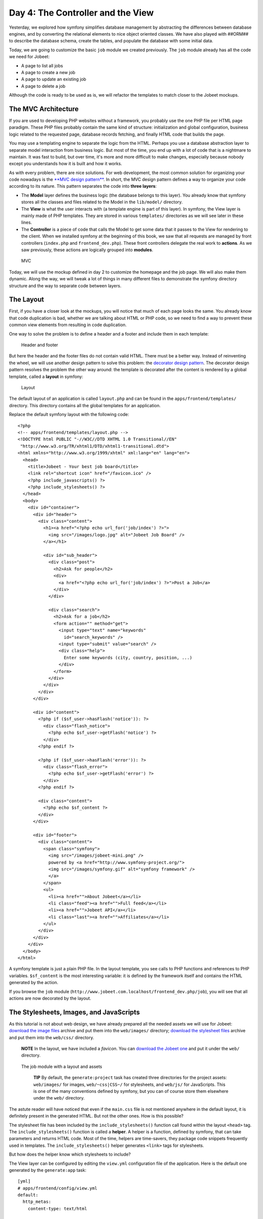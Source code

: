 Day 4: The Controller and the View
==================================

Yesterday, we explored how symfony simplifies database management
by abstracting the differences between database engines, and by
converting the relational elements to nice object oriented classes.
We have also played with ##ORM## to describe the database schema,
create the tables, and populate the database with some initial
data.

Today, we are going to customize the basic ``job`` module we
created previously. The ``job`` module already has all the code we
need for Jobeet:


-  A page to list all jobs
-  A page to create a new job
-  A page to update an existing job
-  A page to delete a job

Although the code is ready to be used as is, we will refactor the
templates to match closer to the Jobeet mockups.

The MVC Architecture
-------------------------------

If you are used to developing PHP websites without a framework, you
probably use the one PHP file per HTML page paradigm. These PHP
files probably contain the same kind of structure: initialization
and global configuration, business logic related to the requested
page, database records fetching, and finally HTML code that builds
the page.

You may use a templating engine to separate the logic from the
HTML. Perhaps you use a database abstraction layer to separate
model interaction from business logic. But most of the time, you
end up with a lot of code that is a nightmare to maintain. It was
fast to build, but over time, it's more and more difficult to make
changes, especially because nobody except you understands how it is
built and how it works.

As with every problem, there are nice solutions. For web
development, the most common solution for organizing your code
nowadays is the
`**MVC design pattern** <http://en.wikipedia.org/wiki/Model-view-controller>`_.
In short, the MVC design pattern defines a way
to organize your code according to its nature. This pattern
separates the code into **three layers**:


-  The **Model** layer defines the business logic (the
   database belongs to this layer). You already know that symfony
   stores all the classes and files related to the Model in the
   ``lib/model/`` directory.

-  The **View** is what the user interacts with (a
   template engine is part of this layer). In symfony, the View layer
   is mainly made of PHP templates. They are stored in various
   ``templates/`` directories as we will see later in these lines.

-  The **Controller** is a piece of code that calls the
   Model to get some data that it passes to the View for rendering to
   the client. When we installed symfony at the beginning of this
   book, we saw that all requests are managed by front controllers
   (``index.php`` and ``frontend_dev.php``). These front controllers
   delegate the real work to **actions**. As we saw previously, these
   actions are logically grouped into **modules**.


.. figure:: http://www.symfony-project.org/images/jobeet/1_4/04/mvc.png
   :alt: MVC
   
   MVC

Today, we will use the mockup defined in day 2 to customize the
homepage and the job page. We will also make them dynamic. Along
the way, we will tweak a lot of things in many different files to
demonstrate the symfony directory structure and the way to separate
code between layers.

The Layout
----------

First, if you have a closer look at the mockups, you will notice
that much of each page looks the same. You already know that code
duplication is bad, whether we are talking about HTML or PHP code,
so we need to find a way to prevent these common view elements from
resulting in code duplication.

One way to solve the problem is to define a header and a footer and
include them in each template:

.. figure:: http://www.symfony-project.org/images/jobeet/1_4/04/header_footer.png
   :alt: Header and footer
   
   Header and footer

But here the header and the footer files do not contain valid HTML.
There must be a better way. Instead of reinventing the wheel, we
will use another design pattern to solve this problem: the
`decorator design pattern <http://en.wikipedia.org/wiki/Decorator_pattern>`_.
The decorator design pattern resolves the problem the other way
around: the template is decorated after the content is rendered by
a global template, called a **layout** in
symfony:

.. figure:: http://www.symfony-project.org/images/jobeet/1_4/04/layout.png
   :alt: Layout
   
   Layout

The default layout of an application is called ``layout.php`` and
can be found in the ``apps/frontend/templates/`` directory. This
directory contains all the global templates for an application.

Replace the default symfony layout with the following code:

::

    <?php
    <!-- apps/frontend/templates/layout.php -->
    <!DOCTYPE html PUBLIC "-//W3C//DTD XHTML 1.0 Transitional//EN"
     "http://www.w3.org/TR/xhtml1/DTD/xhtml1-transitional.dtd">
    <html xmlns="http://www.w3.org/1999/xhtml" xml:lang="en" lang="en">
      <head>
        <title>Jobeet - Your best job board</title>
        <link rel="shortcut icon" href="/favicon.ico" />
        <?php include_javascripts() ?>
        <?php include_stylesheets() ?>
      </head>
      <body>
        <div id="container">
          <div id="header">
            <div class="content">
              <h1><a href="<?php echo url_for('job/index') ?>">
                <img src="/images/logo.jpg" alt="Jobeet Job Board" />
              </a></h1>
    
              <div id="sub_header">
                <div class="post">
                  <h2>Ask for people</h2>
                  <div>
                    <a href="<?php echo url_for('job/index') ?>">Post a Job</a>
                  </div>
                </div>
    
                <div class="search">
                  <h2>Ask for a job</h2>
                  <form action="" method="get">
                    <input type="text" name="keywords"
                      id="search_keywords" />
                    <input type="submit" value="search" />
                    <div class="help">
                      Enter some keywords (city, country, position, ...)
                    </div>
                  </form>
                </div>
              </div>
            </div>
          </div>
    
          <div id="content">
            <?php if ($sf_user->hasFlash('notice')): ?>
              <div class="flash_notice">
                <?php echo $sf_user->getFlash('notice') ?>
              </div>
            <?php endif ?>
    
            <?php if ($sf_user->hasFlash('error')): ?>
              <div class="flash_error">
                <?php echo $sf_user->getFlash('error') ?>
              </div>
            <?php endif ?>
    
            <div class="content">
              <?php echo $sf_content ?>
            </div>
          </div>
    
          <div id="footer">
            <div class="content">
              <span class="symfony">
                <img src="/images/jobeet-mini.png" />
                powered by <a href="http://www.symfony-project.org/">
                <img src="/images/symfony.gif" alt="symfony framework" />
                </a>
              </span>
              <ul>
                <li><a href="">About Jobeet</a></li>
                <li class="feed"><a href="">Full feed</a></li>
                <li><a href="">Jobeet API</a></li>
                <li class="last"><a href="">Affiliates</a></li>
              </ul>
            </div>
          </div>
        </div>
      </body>
    </html>

A symfony template is just a plain PHP file.
In the layout template, you see calls to PHP functions and
references to PHP variables. ``$sf_content`` is the most
interesting variable: it is defined by the framework itself and
contains the HTML generated by the action.

If you browse the ``job`` module
(``http://www.jobeet.com.localhost/frontend_dev.php/job``), you
will see that all actions are now decorated by the layout.

The Stylesheets, Images, and JavaScripts
----------------------------------------

As this tutorial is not about web design, we have already prepared
all the needed assets we will use for Jobeet:
`download the image files <http://www.symfony-project.org/get/jobeet/images.zip>`_
archive and put them into the ``web/images/`` directory;
`download the stylesheet files <http://www.symfony-project.org/get/jobeet/css.zip>`_
archive and put them into the ``web/css/`` directory.

    **NOTE** In the layout, we have included a *favicon*. You can
    `download the Jobeet one <http://www.symfony-project.org/get/jobeet/favicon.ico>`_
    and put it under the ``web/`` directory.


.. figure:: http://www.symfony-project.org/images/jobeet/1_4/04/job_layout_assets.png
   :alt: The job module with a layout and assets
   
   The job module with a layout and assets

    **TIP** By default, the ``generate:project`` task has created three
    directories for the project assets: ``web/images/`` for images,
    ``web/~css|CSS~/`` for stylesheets, and
    ``web/js/`` for JavaScripts. This is one of the many
    conventions defined by symfony, but you can
    of course store them elsewhere under the ``web/`` directory.


The astute reader will have noticed that even if the ``main.css``
file is not mentioned anywhere in the default layout, it is
definitely present in the generated HTML. But not the other ones.
How is this possible?

The stylesheet file has been included by the
``include_stylesheets()`` function call found within the layout
``<head>`` tag. The ``include_stylesheets()`` function is called a
**helper**. A helper is a function, defined by symfony, that can
take parameters and returns HTML code. Most of the time, helpers
are time-savers, they package code snippets frequently used in
templates. The ``include_stylesheets()`` helper generates
``<link>`` tags for stylesheets.

But how does the helper know which stylesheets to include?

The View layer can be configured by editing the
``view.yml`` configuration file of the application. Here
is the default one generated by the ``generate:app`` task:

::

    [yml]
    # apps/frontend/config/view.yml
    default:
      http_metas:
        content-type: text/html
    
      metas:
        #title:        symfony project
        #description:  symfony project
        #keywords:     symfony, project
        #language:     en
        #robots:       index, follow
    
      stylesheets:    [main.css]
    
      javascripts:    []
    
      has_layout:     true
      layout:         layout

The ``view.yml`` file configures the ``default`` settings for all
the templates of the application. For instance, the ``stylesheets``
entry defines an array of stylesheet files to include for every
page of the application (the inclusion is done by the
``include_stylesheets()`` helper).

    **NOTE** In the default ``view.yml`` configuration file, the
    referenced file is ``main.css``, and not ``/css/main.css``. As a
    matter of fact, both definitions are equivalent as symfony
    prefixes relative paths with ``/~css|CSS~/``.


If many files are defined, symfony will include them in the same
order as the definition:

::

    [yml]
    stylesheets:    [main.css, jobs.css, job.css]

You can also change the ``media`` attribute and omit the ``.css``
suffix:

::

    [yml]
    stylesheets:    [main.css, jobs.css, job.css, print: { media: print }]

This configuration will be rendered as:

::

    <?php
    <link rel="stylesheet" type="text/css" media="screen"
      href="/css/main.css" />
    <link rel="stylesheet" type="text/css" media="screen"
      href="/css/jobs.css" />
    <link rel="stylesheet" type="text/css" media="screen"
      href="/css/job.css" />
    <link rel="stylesheet" type="text/css" media="print"
      href="/css/print.css" />

    **TIP** The ``view.yml`` configuration file also defines the
    default layout used by the application. By
    default, the name is ``layout``, and so symfony decorates every
    page with the ``layout.php`` file. You can also disable the
    decoration process altogether by switching the
    ``has_layout`` entry to ``false``.


It works as is but the ``jobs.css`` file is only needed for the
homepage and the ``job.css`` file is only needed for the job page.
The ``view.yml`` configuration file can be customized on a
per-module basis. Change the stylesheets key of the application
``view.yml`` file to only contain the ``main.css`` file:

::

    [yml]
    # apps/frontend/config/view.yml
    stylesheets:    [main.css]

To customize the view for the ``job`` module, create a ``view.yml``
file in the ``apps/frontend/modules/job/config/`` directory:

::

    [yml]
    # apps/frontend/modules/job/config/view.yml
    indexSuccess:
      stylesheets: [jobs.css]
    
    showSuccess:
      stylesheets: [job.css]

Under the ``indexSuccess`` and ``showSuccess`` sections (they are
the template names associated with the ``index`` and ``show``
actions, as we will see later on), you can customize any entry
found under the ``default`` section of the application
``view.yml``. All specific entries are merged with the application
configuration. You can also define some configuration for all
actions of a module with the special ``all`` section.

    **SIDEBAR** Configuration Principles in symfony

    For many symfony configuration files, the
    same setting can be defined at different levels:

    
    -  The default configuration is located in the framework
    -  The global configuration for the project (in ``config/``)
    -  The local configuration for an application (in
       ``apps/APP/config/``)
    -  The local configuration restricted to a module (in
       ``apps/APP/modules/MODULE/config/``)

    At runtime, the configuration system merges all the values from the
    different files if they exist and caches the result for better
    performance.


As a rule of thumb, when something is configurable via a
configuration file, the same can be accomplished with PHP code.
Instead of creating a ``view.yml`` file for the ``job`` module for
instance, you can also use the
``use_stylesheet()`` helper to include a stylesheet from
a template:

::

    <?php
    <?php use_stylesheet('main.css') ?>

You can also use this helper in the layout to include a stylesheet
globally.

Choosing between one method or the other is really a matter of
taste. The ``view.yml`` file provides a way to define things for
all actions of a module, which is not possible in a template, but
the configuration is quite static. On the other hand, using the
``use_stylesheet()`` helper is more flexible
and moreover, everything is in the same place: the stylesheet
definition and the HTML code. For Jobeet, we will use the
``use_stylesheet()`` helper, so you can remove the ``view.yml`` we
have just created and update the ``job`` templates with the
``use_stylesheet()`` calls:

::

    <?php
    <!-- apps/frontend/modules/job/templates/indexSuccess.php -->
    <?php use_stylesheet('jobs.css') ?>
    
    <!-- apps/frontend/modules/job/templates/showSuccess.php -->
    <?php use_stylesheet('job.css') ?>

    **NOTE** Symmetrically, the JavaScript configuration is done via
    the ``javascripts`` entry of the ``view.yml`` configuration file
    and the ~``use_javascript()`` helper~ defines JavaScript files to
    include for a template.


The Job Homepage
----------------

As seen in day 3, the job homepage is generated by the ``index``
action of the ``job`` module. The ``index`` action is the
Controller part of the page and the associated template,
``indexSuccess.php``, is the View part:

::

    apps/
      frontend/
        modules/
          job/
            actions/
              actions.class.php
            templates/
              indexSuccess.php

The Action
~~~~~~~~~~

Each action is represented by a method of a
class. For the job homepage, the class is ``jobActions`` (the name
of the module suffixed by ``Actions``) and the method is
``executeIndex()`` (``execute`` suffixed by the name of the
action). It retrieves all the jobs from the database:

::

    <?php
    // apps/frontend/modules/job/actions/actions.class.php
    class jobActions extends sfActions
    {
      public function executeIndex(sfWebRequest $request)
      {

$this->jobeet\_jobs = JobeetJobPeer::doSelect(new Criteria());
$this->jobeet\_jobs = Doctrine::getTable('JobeetJob')
->createQuery('a') ->execute(); }

::

      // ...
    }

Let's have a closer look at the code: the ``executeIndex()`` method
(the Controller) calls the Model ``JobeetJobPeer`` to retrieve all
the jobs (``new Criteria()``). It returns an array of ``JobeetJob``
objects that are assigned to the ``jobeet_jobs`` object property.
Let's have a closer look at the code: the ``executeIndex()`` method
(the Controller) calls the Table ``JobeetJob`` to create a query to
retrieve all the jobs. It returns a ``Doctrine_Collection`` of
``JobeetJob`` objects that are assigned to the ``jobeet_jobs``
object property.

All such object properties are then automatically passed to the
template (the View). To pass data from the Controller to the View,
just create a new property:

::

    <?php
    public function executeFooBar(sfWebRequest $request)
    {
      $this->foo = 'bar';
      $this->bar = array('bar', 'baz');
    }

This code will make ``$foo`` and ``$bar`` variables accessible in
the template.

The Template
~~~~~~~~~~~~

By default, the template name associated with
an action is deduced by symfony thanks to a convention (the action
name suffixed by ``Success``).

The ``indexSuccess.php`` template generates an HTML table for all
the jobs. Here is the current template code:

::

    <?php
    <!-- apps/frontend/modules/job/templates/indexSuccess.php -->
    <?php use_stylesheet('jobs.css') ?>
    
    <h1>Job List</h1>
    
    <table>
      <thead>
        <tr>
          <th>Id</th>
          <th>Category</th>
          <th>Type</th>
    <!-- more columns here -->
          <th>Created at</th>
          <th>Updated at</th>
        </tr>
      </thead>
      <tbody>
        <?php foreach ($jobeet_jobs as $jobeet_job): ?>
        <tr>
          <td>
            <a href="<?php echo url_for('job/show?id='.$jobeet_job->getId()) ?>">
              <?php echo $jobeet_job->getId() ?>
            </a>
          </td>
          <td><?php echo $jobeet_job->getCategoryId() ?></td>
          <td><?php echo $jobeet_job->getType() ?></td>
    <!-- more columns here -->
          <td><?php echo $jobeet_job->getCreatedAt() ?></td>
          <td><?php echo $jobeet_job->getUpdatedAt() ?></td>
        </tr>
        <?php endforeach ?>
      </tbody>
    </table>
    
    <a href="<?php echo url_for('job/new') ?>">New</a>

In the template code, the ``foreach`` iterates through the list of
``Job`` objects (``$jobeet_jobs``), and for each job, each column
value is output. Remember, accessing a column value is as simple as
calling an accessor method which name begins with ``get`` and the
camelCased column name (for instance the
``getCreatedAt()`` method for the ``created_at`` column).

Let's clean this up a bit to only display a sub-set of the
available columns:

::

    <?php
    <!-- apps/frontend/modules/job/templates/indexSuccess.php -->
    <?php use_stylesheet('jobs.css') ?>
    
    <div id="jobs">
      <table class="jobs">
        <?php foreach ($jobeet_jobs as $i => $job): ?>
          <tr class="<?php echo fmod($i, 2) ? 'even' : 'odd' ?>">
            <td class="location"><?php echo $job->getLocation() ?></td>
            <td class="position">
              <a href="<?php echo url_for('job/show?id='.$job->getId()) ?>">
                <?php echo $job->getPosition() ?>
              </a>
            </td>
            <td class="company"><?php echo $job->getCompany() ?></td>
          </tr>
        <?php endforeach ?>
      </table>
    </div>

.. figure:: http://www.symfony-project.org/images/jobeet/1_4/04/homepage.png
   :alt: Homepage
   
   Homepage

The ``url_for()`` function call in this template is a symfony
helper that we will discuss tomorrow.

The Job Page Template
---------------------

Now let's customize the template of the job page. Open the
``showSuccess.php`` file and replace its content with the following
code:

::

    <?php
    <!-- apps/frontend/modules/job/templates/showSuccess.php -->
    <?php use_stylesheet('job.css') ?>
    <?php use_helper('Text') ?>
    
    <div id="job">
      <h1><?php echo $job->getCompany() ?></h1>
      <h2><?php echo $job->getLocation() ?></h2>
      <h3>
        <?php echo $job->getPosition() ?>
        <small> - <?php echo $job->getType() ?></small>
      </h3>
    
      <?php if ($job->getLogo()): ?>
        <div class="logo">
          <a href="<?php echo $job->getUrl() ?>">
            <img src="/uploads/jobs/<?php echo $job->getLogo() ?>"
              alt="<?php echo $job->getCompany() ?> logo" />
          </a>
        </div>
      <?php endif ?>
    
      <div class="description">
        <?php echo simple_format_text($job->getDescription()) ?>
      </div>
    
      <h4>How to apply?</h4>
    
      <p class="how_to_apply"><?php echo $job->getHowToApply() ?></p>
    
      <div class="meta">

posted on

.. raw:: html

   <?php echo $job->
   
getCreatedAt('m/d/Y') ?> posted on

.. raw:: html

   <?php echo $job->
   
getDateTimeObject('created\_at')->format('m/d/Y') ?>

.. raw:: html

   </div>
   
::

      <div style="padding: 20px 0">
        <a href="<?php echo url_for('job/edit?id='.$job->getId()) ?>">
          Edit
        </a>
      </div>
    </div>

This template uses the ``$job`` variable passed by the action to
display the job information. As we have renamed the variable passed
to the template from ``$jobeet_job`` to ``$job``, you need to also
make this change in the ``show`` action (be careful, there are two
occurrences of the variable):

::

    <?php
    // apps/frontend/modules/job/actions/actions.class.php
    public function executeShow(sfWebRequest $request)
    {

:math:`$this->job = ➥ JobeetJobPeer::retrieveByPk($`request->getParameter('id'));
:math:`$this->job = Doctrine::getTable('JobeetJob')-> ➥ find($`request->getParameter('id'));
:math:`$this->forward404Unless($`this->job); }

Notice that some Propel accessors take
arguments. As we have defined the ``created_at`` column as a
timestamp, the ``getCreatedAt()`` accessor takes a date formatting
pattern as its first argument:

::

    <?php
    $job->getCreatedAt('m/d/Y');

Notice that date columns can be converted to PHP DateTime object
instances. As we have defined the ``created_at`` column as a
timestamp, you can convert the column value to a DateTime object by
using the ``getDateTimeObject()`` method and then call the
``format()`` method which takes a date formatting pattern as its
first argument:

::

    <?php
    $job->getDateTimeObject('created_at')->format('m/d/Y');

    **NOTE** The job description uses the ``simple_format_text()``
    helper to format it as HTML, by replacing carriage returns with
    ``<br />`` for instance. As this helper belongs to the ``Text``
    helper group, which is not loaded by default, we have loaded it
    manually by using the ~``use_helper()`` helper~.


.. figure:: http://www.symfony-project.org/images/jobeet/1_4/04/job.png
   :alt: Job page
   
   Job page

Slots
----------------

Right now, the title of all pages is defined in the ``<title>`` tag
of the layout:

::

    <?php
    <title>Jobeet - Your best job board</title>

But for the job page, we want to provide more useful information,
like the company name and the job position.

In symfony, when a zone of the layout depends on the template to be
displayed, you need to define a slot:

.. figure:: http://www.symfony-project.org/images/jobeet/1_4/04/layout_slots.png
   :alt: Slots
   
   Slots

Add a slot to the layout to allow the title to be dynamic:

::

    <?php
    // apps/frontend/templates/layout.php
    <title><?php include_slot('title') ?></title>

Each slot is defined by a name (``title``) and can be displayed by
using the ``include_slot()`` helper. Now, at the
beginning of the ``showSuccess.php`` template, use the ``slot()``
helper to define the content of the slot for the job page:

::

    <?php
    // apps/frontend/modules/job/templates/showSuccess.php
    <?php slot(
      'title',
      sprintf('%s is looking for a %s', $job->getCompany(), $job->getPosition()))
    ?>

If the title is complex to generate, the ``slot()`` helper can also
be used with a block of code:

::

    <?php
    // apps/frontend/modules/job/templates/showSuccess.php
    <?php slot('title') ?>
      <?php echo sprintf('%s is looking for a %s', $job->getCompany(), $job->getPosition()) ?>
    <?php end_slot() ?>

For some pages, like the homepage, we just need a generic title.
Instead of repeating the same title over and over again in
templates, we can define a default title in the layout:

::

    <?php
    // apps/frontend/templates/layout.php
    <title>
      <?php include_slot('title', 'Jobeet - Your best job board') ?>
    </title>

The second argument of the ``include_slot()`` method is the default
value for the slot if it has not been defined. If the default value
is longer or has some HTML tags, you can also defined it like in
the following code:

::

    <?php
    // apps/frontend/templates/layout.php
    <title>
      <?php if (!include_slot('title')): ?>
        Jobeet - Your best job board
      <?php endif ?>
    </title>

The ``include_slot()`` helper returns ``true`` if the slot has been
defined. So, when you define the ``title`` slot content in a
template, it is used; if not, the default title is used.

    **TIP** We have already seen quite a few helpers beginning with
    ``include_``. These helpers output the HTML and in most cases have
    a ``get_`` helper counterpart to just return the content:

    ::

        <?php
        <?php include_slot('title') ?>
        <?php echo get_slot('title') ?>
        
        <?php include_stylesheets() ?>
        <?php echo get_stylesheets() ?>


The Job Page Action
-------------------

The job page is generated by the ``show`` action, defined in the
``executeShow()`` method of the ``job`` module:

::

    <?php
    class jobActions extends sfActions
    {
      public function executeShow(sfWebRequest $request)
      {

:math:`$this->job = ➥ JobeetJobPeer::retrieveByPk($`request->getParameter('id'));
:math:`$this->job = Doctrine::getTable('JobeetJob')-> ➥ find($`request->getParameter('id'));
:math:`$this->forward404Unless($`this->job); }

::

      // ...
    }

As in the ``index`` action, the ``JobeetJobPeer`` class is used to
retrieve a job, this time by using the ``retrieveByPk()`` method.
The parameter of this method is the unique identifier of a job, its
primary key. The next section will explain why the
``$request->getParameter('id')`` statement returns the job primary
key. As in the ``index`` action, the ``JobeetJob`` table class is
used to retrieve a job, this time by using the ``find()`` method.
The parameter of this method is the unique identifier of a job, its
primary key. The next section will explain why the
``$request->getParameter('id')`` statement returns the job primary
key.

>**TIP** >The generated model classes contain a lot of useful
methods to interact with >the project objects. Take some time to
browse the code located in the >``lib/om/`` directory and discover
all the power embedded in these classes.

If the job does not exist in the database, we want to forward the
user to a 404 page, which is exactly what the
``forward404Unless()`` method does. It takes a Boolean as its first
argument and, unless it is true, stops the current flow of
execution. As the forward methods stops the execution of the action
right away by throwing a ``sfError404Exception``, you don't need to
return afterwards.

As for exceptions, the page displayed to the
user is different in the ``prod``
environment and in the ``dev``
environment:

.. figure:: http://www.symfony-project.org/images/jobeet/1_4/05/404_dev.png
   :alt: 404 error in the dev environment
   
   404 error in the dev environment

.. figure:: http://www.symfony-project.org/images/jobeet/1_4/05/404_prod.png
   :alt: 404 error in the prod environment
   
   404 error in the prod environment

    **NOTE** Before you deploy the Jobeet website to the production
    server, you will learn how to customize the default 404 page.


-

    **SIDEBAR** The "forward" Methods Family

    The ``forward404Unless`` call is actually equivalent to:

    ::

        <?php
        $this->forward404If(!$this->job);

    which is also equivalent to:

    ::

        <?php
        if (!$this->job)
        {
          $this->forward404();
        }

    The ``forward404()`` method itself is just a shortcut for:

    ::

        <?php
        $this->forward('default', '404');

    The ``forward()`` method forwards to another action of the same
    application; in the previous example, to the ``404`` action of the
    ``default`` module. The ``default`` module is bundled with symfony
    and provides default actions to render 404, secure, and login
    pages.


The Request and the Response
----------------------------

When you browse to the ``/job`` or ``/job/show/id/1`` pages in your
browser, your are initiating a round trip with the web server. The
browser is sending a **request** and the server
sends back a **response**.

We have already seen that symfony encapsulates the request in a
``sfWebRequest`` object (see the ``executeShow()`` method
signature). And as symfony is an Object-Oriented framework, the
response is also an object, of class ``sfWebResponse``. You can
access the response object in an action by calling
``$this->getResponse()``.

These objects provide a lot of convenient methods to access
information from PHP functions and PHP global variables.

    **NOTE** Why does symfony wrap existing PHP functionalities? First,
    because the symfony methods are more powerful than their PHP
    counterpart. Then, because when you test an application, it is much
    more easier to simulate a request or a response object than trying
    to fiddle around with global variables or work with PHP functions
    like ``header()`` which do too much magic behind the scene.


The Request
~~~~~~~~~~~

The ``sfWebRequest`` class wraps the ``$_SERVER``,
``$_COOKIE```\ , \ :sub:```$_GET``,
``$_POST```\ , and \ :sub:```$_FILES`` PHP global
arrays:

Method name \| PHP equivalent -------------------- \|
-------------------------------------------------- ``getMethod()``
\| ``$_SERVER['REQUEST_METHOD']`` ``getUri()`` \|
``$_SERVER['REQUEST_URI']`` ``getReferer()`` \|
``$_SERVER['HTTP_REFERER']`` ``getHost()`` \|
``$_SERVER['HTTP_HOST']`` ``getLanguages()`` \|
``$_SERVER['HTTP_ACCEPT_LANGUAGE']`` ``getCharsets()`` \|
``$_SERVER['HTTP_ACCEPT_CHARSET']`` ``isXmlHttpRequest()`` \|
``$_SERVER['X_REQUESTED_WITH'] == 'XMLHttpRequest'``
``getHttpHeader()`` \| ``$_SERVER`` ``getCookie()`` \| ``$_COOKIE``
``isSecure()`` \| ``$_SERVER['HTTPS']`` ``getFiles()`` \|
``$_FILES`` ``getGetParameter()`` \| ``$_GET``
``getPostParameter()`` \| ``$_POST`` ``getUrlParameter()`` \|
``$_SERVER['PATH_INFO']`` ``getRemoteAddress()`` \|
``$_SERVER['REMOTE_ADDR']``

We have already accessed request parameters by using the
``getParameter()`` method. It returns a value from the ``$_GET`` or
``$_POST`` global variable, or from the ``PATH_INFO``
variable.

If you want to ensure that a request parameter comes from a
particular one of these variables, you need use the
``getGetParameter()``, ``getPostParameter()``, and
``getUrlParameter()`` methods respectively.

    **NOTE** When you want to restrict an action for a specific ~HTTP
    method\|HTTP Method~, for instance when you want to ensure that a
    form is submitted as a ``POST``, you can use the ``isMethod()``
    method: ``$this->forwardUnless($request->isMethod('POST'));``.


The Response
~~~~~~~~~~~~

The ``sfWebResponse`` class wraps the
``header()|HTTP Headers`` and
``setrawcookie()|Cookies`` PHP methods:

Method name \| PHP equivalent ----------------------------- \|
---------------- ``setCookie()`` \| ``setrawcookie()``
``setStatusCode()`` \| ``header()`` ``setHttpHeader()`` \|
``header()`` ``setContentType()`` \| ``header()``
``addVaryHttpHeader()`` \| ``header()``
``addCacheControlHttpHeader()`` \| ``header()``

Of course, the ``sfWebResponse`` class also provides a way to set
the content of the response (``setContent()``) and send the
response to the browser (``send()``).

Earlier today we saw how to manage stylesheets and JavaScripts in
both the ``view.yml`` file and in templates. In the end, both
techniques use the response object ``addStylesheet()`` and
``addJavascript()`` methods.

    **TIP** The
    ```sfAction`` <http://www.symfony-project.org/api/1_4/sfAction>`_,
    ```sfRequest`` <http://www.symfony-project.org/api/1_4/sfRequest>`_,
    and
    ```sfResponse`` <http://www.symfony-project.org/api/1_4/sfResponse>`_
    classes provide a lot of other useful methods. Don't hesitate to
    browse the
    `API documentation <http://www.symfony-project.org/api/1_4/>`_ to
    learn more about all symfony internal classes.


Final Thoughts
--------------

Today, we have described some design patterns used by symfony.
Hopefully the project directory structure now makes more sense. We
have played with templates by manipulating the layout and template
files. We have also made them a bit more dynamic thanks to slots
and actions.

Tomorrow, we will be dedicated to the ``url_for()`` helper we have
used here, and the routing sub-framework associated with it.

**ORM**


